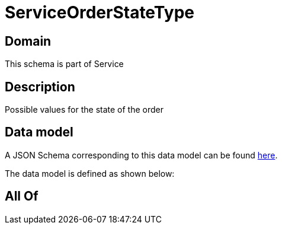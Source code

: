 = ServiceOrderStateType

[#domain]
== Domain

This schema is part of Service

[#description]
== Description

Possible values for the state of the order


[#data_model]
== Data model

A JSON Schema corresponding to this data model can be found https://tmforum.org[here].

The data model is defined as shown below:


[#all_of]
== All Of

